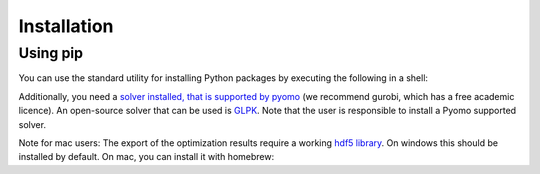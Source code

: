 .. _installation:

=====================================
Installation
=====================================

Using pip
----------

You can use the standard utility for installing Python packages by executing the
following in a shell:

.. testcode::

    pip install adopt_net0

Additionally, you need a `solver installed, that is supported by pyomo
<https://pyomo.readthedocs.io/en/6.8.0/solving_pyomo_models.html#supported-solvers>`_
(we recommend gurobi, which has a free academic licence). An open-source solver
that can be used is `GLPK <https://www.gnu.org/software/glpk/>`_. Note that the user
is responsible to install a Pyomo supported solver.

Note for mac users: The export of the optimization results require a working
`hdf5 library <https://www.hdfgroup.org/solutions/hdf5/>`_. On windows this should be
installed by default. On mac, you can install it with homebrew:

.. testcode::

    brew install hdf5




